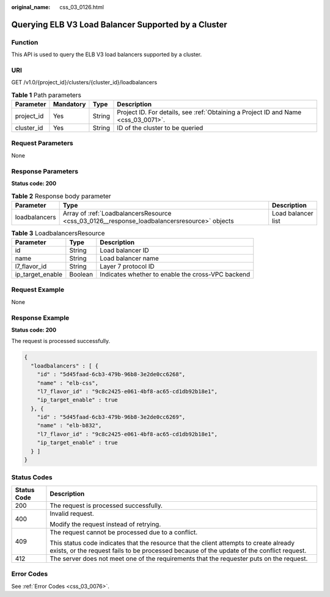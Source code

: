 :original_name: css_03_0126.html

.. _css_03_0126:

Querying ELB V3 Load Balancer Supported by a Cluster
====================================================

Function
--------

This API is used to query the ELB V3 load balancers supported by a cluster.

URI
---

GET /v1.0/{project_id}/clusters/{cluster_id}/loadbalancers

.. table:: **Table 1** Path parameters

   +------------+-----------+--------+------------------------------------------------------------------------------------+
   | Parameter  | Mandatory | Type   | Description                                                                        |
   +============+===========+========+====================================================================================+
   | project_id | Yes       | String | Project ID. For details, see :ref:`Obtaining a Project ID and Name <css_03_0071>`. |
   +------------+-----------+--------+------------------------------------------------------------------------------------+
   | cluster_id | Yes       | String | ID of the cluster to be queried                                                    |
   +------------+-----------+--------+------------------------------------------------------------------------------------+

Request Parameters
------------------

None

Response Parameters
-------------------

**Status code: 200**

.. table:: **Table 2** Response body parameter

   +---------------+---------------------------------------------------------------------------------------------+--------------------+
   | Parameter     | Type                                                                                        | Description        |
   +===============+=============================================================================================+====================+
   | loadbalancers | Array of :ref:`LoadbalancersResource <css_03_0126__response_loadbalancersresource>` objects | Load balancer list |
   +---------------+---------------------------------------------------------------------------------------------+--------------------+

.. _css_03_0126__response_loadbalancersresource:

.. table:: **Table 3** LoadbalancersResource

   +------------------+---------+---------------------------------------------------+
   | Parameter        | Type    | Description                                       |
   +==================+=========+===================================================+
   | id               | String  | Load balancer ID                                  |
   +------------------+---------+---------------------------------------------------+
   | name             | String  | Load balancer name                                |
   +------------------+---------+---------------------------------------------------+
   | l7_flavor_id     | String  | Layer 7 protocol ID                               |
   +------------------+---------+---------------------------------------------------+
   | ip_target_enable | Boolean | Indicates whether to enable the cross-VPC backend |
   +------------------+---------+---------------------------------------------------+

Request Example
---------------

None

Response Example
----------------

**Status code: 200**

The request is processed successfully.

.. code-block::

   {
     "loadbalancers" : [ {
       "id" : "5d45faad-6cb3-479b-96b8-3e2de0cc6268",
       "name" : "elb-css",
       "l7_flavor_id" : "9c8c2425-e061-4bf8-ac65-cd1db92b18e1",
       "ip_target_enable" : true
     }, {
       "id" : "5d45faad-6cb3-479b-96b8-3e2de0cc6269",
       "name" : "elb-b832",
       "l7_flavor_id" : "9c8c2425-e061-4bf8-ac65-cd1db92b18e1",
       "ip_target_enable" : true
     } ]
   }

Status Codes
------------

+-----------------------------------+-------------------------------------------------------------------------------------------------------------------------------------------------------------------------------------+
| Status Code                       | Description                                                                                                                                                                         |
+===================================+=====================================================================================================================================================================================+
| 200                               | The request is processed successfully.                                                                                                                                              |
+-----------------------------------+-------------------------------------------------------------------------------------------------------------------------------------------------------------------------------------+
| 400                               | Invalid request.                                                                                                                                                                    |
|                                   |                                                                                                                                                                                     |
|                                   | Modify the request instead of retrying.                                                                                                                                             |
+-----------------------------------+-------------------------------------------------------------------------------------------------------------------------------------------------------------------------------------+
| 409                               | The request cannot be processed due to a conflict.                                                                                                                                  |
|                                   |                                                                                                                                                                                     |
|                                   | This status code indicates that the resource that the client attempts to create already exists, or the request fails to be processed because of the update of the conflict request. |
+-----------------------------------+-------------------------------------------------------------------------------------------------------------------------------------------------------------------------------------+
| 412                               | The server does not meet one of the requirements that the requester puts on the request.                                                                                            |
+-----------------------------------+-------------------------------------------------------------------------------------------------------------------------------------------------------------------------------------+

Error Codes
-----------

See :ref:`Error Codes <css_03_0076>`.
